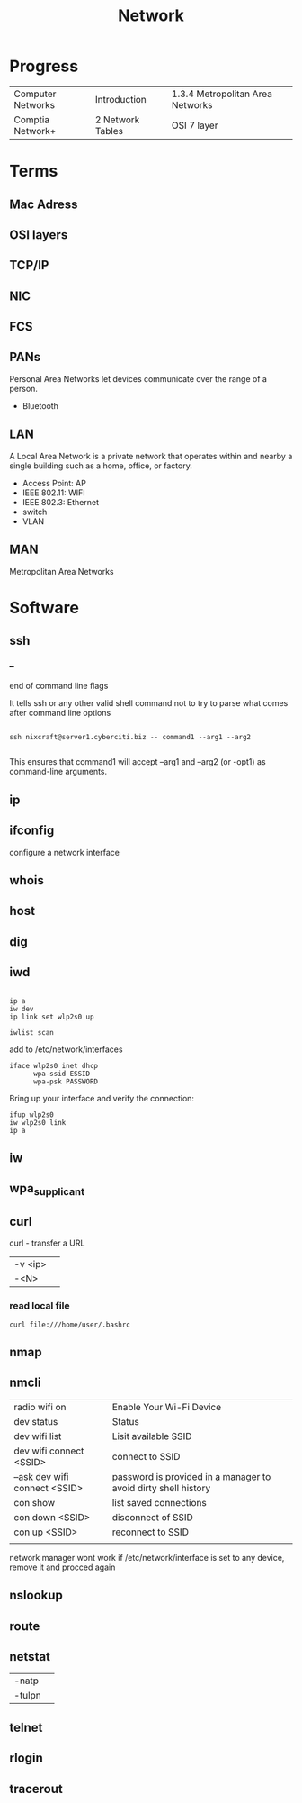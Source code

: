 #+TITLE: Network

* Progress
|                   |                  |                                  |
|-------------------+------------------+----------------------------------|
| Computer Networks | Introduction     | 1.3.4 Metropolitan Area Networks |
| Comptia Network+  | 2 Network Tables | OSI 7 layer                      |

* Terms
** Mac Adress
** OSI layers
** TCP/IP
** NIC
** FCS
** PANs
Personal Area Networks let devices communicate over the range of a person.

- Bluetooth
** LAN
A Local Area Network is a private network that operates within and nearby
a single building such as a home, office, or factory.

- Access Point: AP
- IEEE 802.11: WIFI
- IEEE 802.3: Ethernet
- switch
- VLAN
** MAN
Metropolitan Area Networks
* Software
** ssh
*** --
end of command line flags

It tells ssh or any other valid shell command not to try to parse what comes after command line options

#+begin_src shell

ssh nixcraft@server1.cyberciti.biz -- command1 --arg1 --arg2

#+end_src

 This ensures that command1 will accept --arg1 and --arg2 (or -opt1) as command-line arguments.

** ip
** ifconfig
configure a network interface
** whois
** host
** dig
** iwd
  #+begin_src shell

  ip a
  iw dev
  ip link set wlp2s0 up

  iwlist scan
  #+end_src

  add to /etc/network/interfaces

  #+begin_src shell
  iface wlp2s0 inet dhcp
        wpa-ssid ESSID
        wpa-psk PASSWORD
  #+end_src

  Bring up your interface and verify the connection:

  #+begin_src shell
  ifup wlp2s0
  iw wlp2s0 link
  ip a
  #+end_src

** iw
** wpa_supplicant
** curl
curl - transfer a URL

|         |   |
|---------+---|
| -v <ip> |   |
| -<N>    |   |

*** read local file
#+begin_src shell-script
curl file:///home/user/.bashrc
#+end_src

** nmap
** nmcli
|                               |                                                                |
|-------------------------------+----------------------------------------------------------------|
| radio wifi on                 | Enable Your Wi-Fi Device                                       |
| dev status                    | Status                                                         |
| dev wifi list                 | Lisit available SSID                                           |
| dev wifi connect <SSID>       | connect to SSID                                                |
| --ask dev wifi connect <SSID> | password is provided in a manager to avoid dirty shell history |
| con show                      | list saved connections                                         |
| con down <SSID>               | disconnect of SSID                                             |
| con up <SSID>                 | reconnect to SSID                                              |
|                               |                                                                |

network manager wont work if /etc/network/interface is set to any device, remove it and procced again

** nslookup
** route
** netstat
|        |   |
|--------+---|
| -natp  |   |
| -tulpn |   |
** telnet
** rlogin
** tracerout
